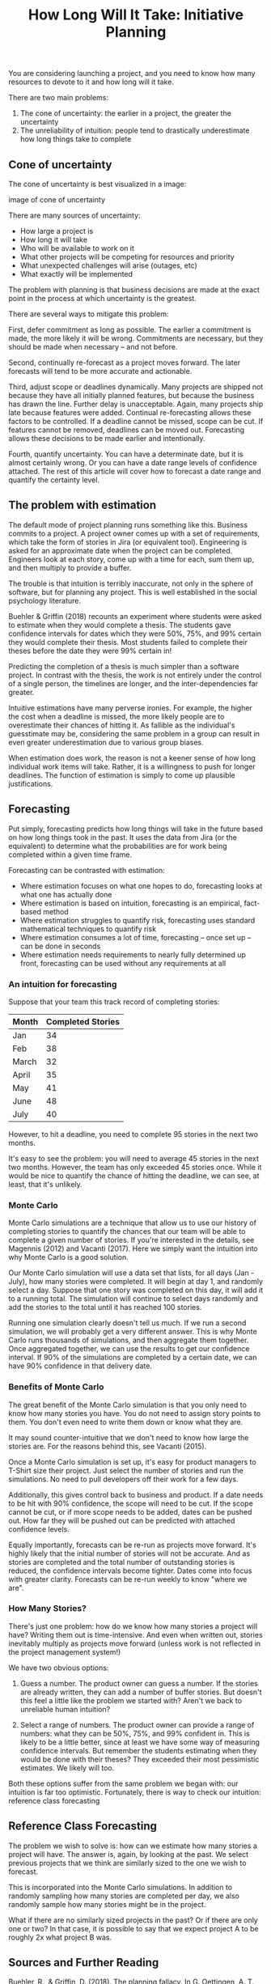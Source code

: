 #+TITLE: How Long Will It Take: Initiative Planning

You are considering launching a project, and you need to know how many resources to devote to it and how long will it take.

There are two main problems:

1. The cone of uncertainty: the earlier in a project, the greater the uncertainty
2. The unreliability of intuition: people tend to drastically underestimate how long things take to complete

** Cone of uncertainty

The cone of uncertainty is best visualized in a image:

image of cone of uncertainty

There are many sources of uncertainty:

- How large a project is
- How long it will take
- Who will be available to work on it
- What other projects will be competing for resources and priority
- What unexpected challenges will arise (outages, etc)
- What exactly will be implemented

The problem with planning is that business decisions are made at the exact point in the process at which uncertainty is the greatest.

There are several ways to mitigate this problem:

First, defer commitment as long as possible. The earlier a commitment is made, the more likely it will be wrong. Commitments are necessary, but they should be made when necessary -- and not before.

Second, continually re-forecast as a project moves forward. The later forecasts will tend to be more accurate and actionable.

Third, adjust scope or deadlines dynamically. Many projects are shipped not because they have all initially planned features, but because the business has drawn the line. Further delay is unacceptable. Again, many projects ship late because features were added. Continual re-forecasting allows these factors to be controlled. If a deadline cannot be missed, scope can be cut. If features cannot be removed, deadlines can be moved out. Forecasting allows these decisions to be made earlier and intentionally.

Fourth, quantify uncertainty. You can have a determinate date, but it is almost certainly wrong. Or you can have a date range levels of confidence attached. The rest of this article will cover how to forecast a date range and quantify the certainty level.

** The problem with estimation

The default mode of project planning runs something like this. Business commits to a project. A project owner comes up with a set of requirements, which take the form of stories in Jira (or equivalent tool). Engineering is asked for an approximate date when the project can be completed. Engineers look at each story, come up with a time for each, sum them up, and then multiply to provide a buffer.

The trouble is that intuition is terribly inaccurate, not only in the sphere of software, but for planning any project. This is well established in the social psychology literature.

Buehler & Griffin (2018) recounts an experiment where students were asked to estimate when they would complete a thesis. The students gave confidence intervals for dates which they were 50%, 75%, and 99% certain they would complete their thesis. Most students failed to complete their theses before the date they were 99% certain in!

Predicting the completion of a thesis is much simpler than a software project. In contrast with the thesis, the work is not entirely under the control of a single person, the timelines are longer, and the inter-dependencies far greater.

Intuitive estimations have many perverse ironies. For example, the higher the cost when a deadline is missed, the more likely people are to overestimate their chances of hitting it. As fallible as the individual's guesstimate may be, considering the same problem in a group can result in even greater underestimation due to various group biases.

When estimation does work, the reason is not a keener sense of how long individual work items will take. Rather, it is a willingness to push for longer deadlines. The function of estimation is simply to come up plausible justifications.

** Forecasting

Put simply, forecasting predicts how long things will take in the future based on how long things took in the past. It uses the data from Jira (or the equivalent) to determine what the probabilities are for work being completed within a given time frame.

Forecasting can be contrasted with estimation:

- Where estimation focuses on what one hopes to do, forecasting looks at what one has actually done
- Where estimation is based on intuition, forecasting is an empirical, fact-based method
- Where estimation struggles to quantify risk, forecasting uses standard mathematical techniques to quantify risk
- Where estimation consumes a lot of time, forecasting -- once set up -- can be done in seconds
- Where estimation needs requirements to nearly fully determined up front, forecasting can be used without any requirements at all

*** An intuition for forecasting

Suppose that your team this track record of completing stories:

| Month | Completed Stories |
|-------+-------------------|
| Jan   |                34 |
| Feb   |                38 |
| March |                32 |
| April |                35 |
| May   |                41 |
| June  |                48 |
| July  |                40 |

However, to hit a deadline, you need to complete 95 stories in the next two months.

It's easy to see the problem: you will need to average 45 stories in the next two months. However, the team has only exceeded 45 stories once. While it would be nice to quantify the chance of hitting the deadline, we can see, at least, that it's unlikely.

*** Monte Carlo

Monte Carlo simulations are a technique that allow us to use our history of completing stories to quantify the chances that our team will be able to complete a given number of stories. If you're interested in the details, see Magennis (2012) and Vacanti (2017). Here we simply want the intuition into why Monte Carlo is a good solution.

Our Monte Carlo simulation will use a data set that lists, for all days (Jan - July), how many stories were completed. It will begin at day 1, and randomly select a day. Suppose that one story was completed on this day, it will add it to a running total. The simulation will continue to select days randomly and add the stories to the total until it has reached 100 stories.

Running one simulation clearly doesn't tell us much. If we run a second simulation, we will probably get a very different answer. This is why Monte Carlo runs thousands of simulations, and then aggregate them together. Once aggregated together, we can use the results to get our confidence interval. If 90% of the simulations are completed by a certain date, we can have 90% confidence in that delivery date.

*** Benefits of Monte Carlo

The great benefit of the Monte Carlo simulation is that you only need to know how many stories you have. You do not need to assign story points to them. You don't even need to write them down or know what they are.

It may sound counter-intuitive that we don't need to know how large the stories are. For the reasons behind this, see Vacanti (2015).

Once a Monte Carlo simulation is set up, it's easy for product managers to T-Shirt size their project. Just select the number of stories and run the simulations. No need to pull developers off their work for a few days.

Additionally, this gives control back to business and product. If a date needs to be hit with 90% confidence, the scope will need to be cut. If the scope cannot be cut, or if more scope needs to be added, dates can be pushed out. How far they will be pushed out can be predicted with attached confidence levels.

Equally importantly, forecasts can be re-run as projects move forward. It's highly likely that the initial number of stories will not be accurate. And as stories are completed and the total number of outstanding stories is reduced, the confidence intervals become tighter. Dates come into focus with greater clarity. Forecasts can be re-run weekly to know "where we are".

*** How Many Stories?

There's just one problem: how do we know how many stories a project will have? Writing them out is time-intensive. And even when written out, stories inevitably multiply as projects move forward (unless work is not reflected in the project management system!)

We have two obvious options:

1. Guess a number. The product owner can guess a number. If the stories are already written, they can add a number of buffer stories. But doesn't this feel a little like the problem we started with? Aren't we back to unreliable human intuition?

2. Select a range of numbers. The product owner can provide a range of numbers: what they can be 50%, 75%, and 99% confident in. This is likely to be a little better, since at least we have some way of measuring confidence intervals. But remember the students estimating when they would be done with their theses? They exceeded their most pessimistic estimates. We likely will too.

Both these options suffer from the same problem we began with: our intuition is far too optimistic. Fortunately, there is way to check our intuition: reference class forecasting

** Reference Class Forecasting

The problem we wish to solve is: how can we estimate how many stories a project will have. The answer is, again, by looking at the past. We select previous projects that we think are similarly sized to the one we wish to forecast.

This is incorporated into the Monte Carlo simulations. In addition to randomly sampling how many stories are completed per day, we also randomly sample how many stories might be in the project.

What if there are no similarly sized projects in the past? Or if there are only one or two? In that case, it is possible to say that we expect project A to be roughly 2x what project B was.

** Sources and Further Reading

Buehler, R., & Griffin, D. (2018). The planning fallacy. In G. Oettingen, A. T. Sevincer, & P. Gollwitzer (Eds.), The psychology of thinking about the future (pp. 517–538). The Guilford Press.

Magennis, T. (2012). Managing software development risk using modeling and monte carlo simulation. In Proceedings of the Lean Software and Systems Consortium 2012 Conference in Boston, Massachusetts, USA.

Vacanti, D. S. (2015). Actionable Agile Metrics for Predictability.

Vacanti, D. S. (2017). When Will It Be Done.

